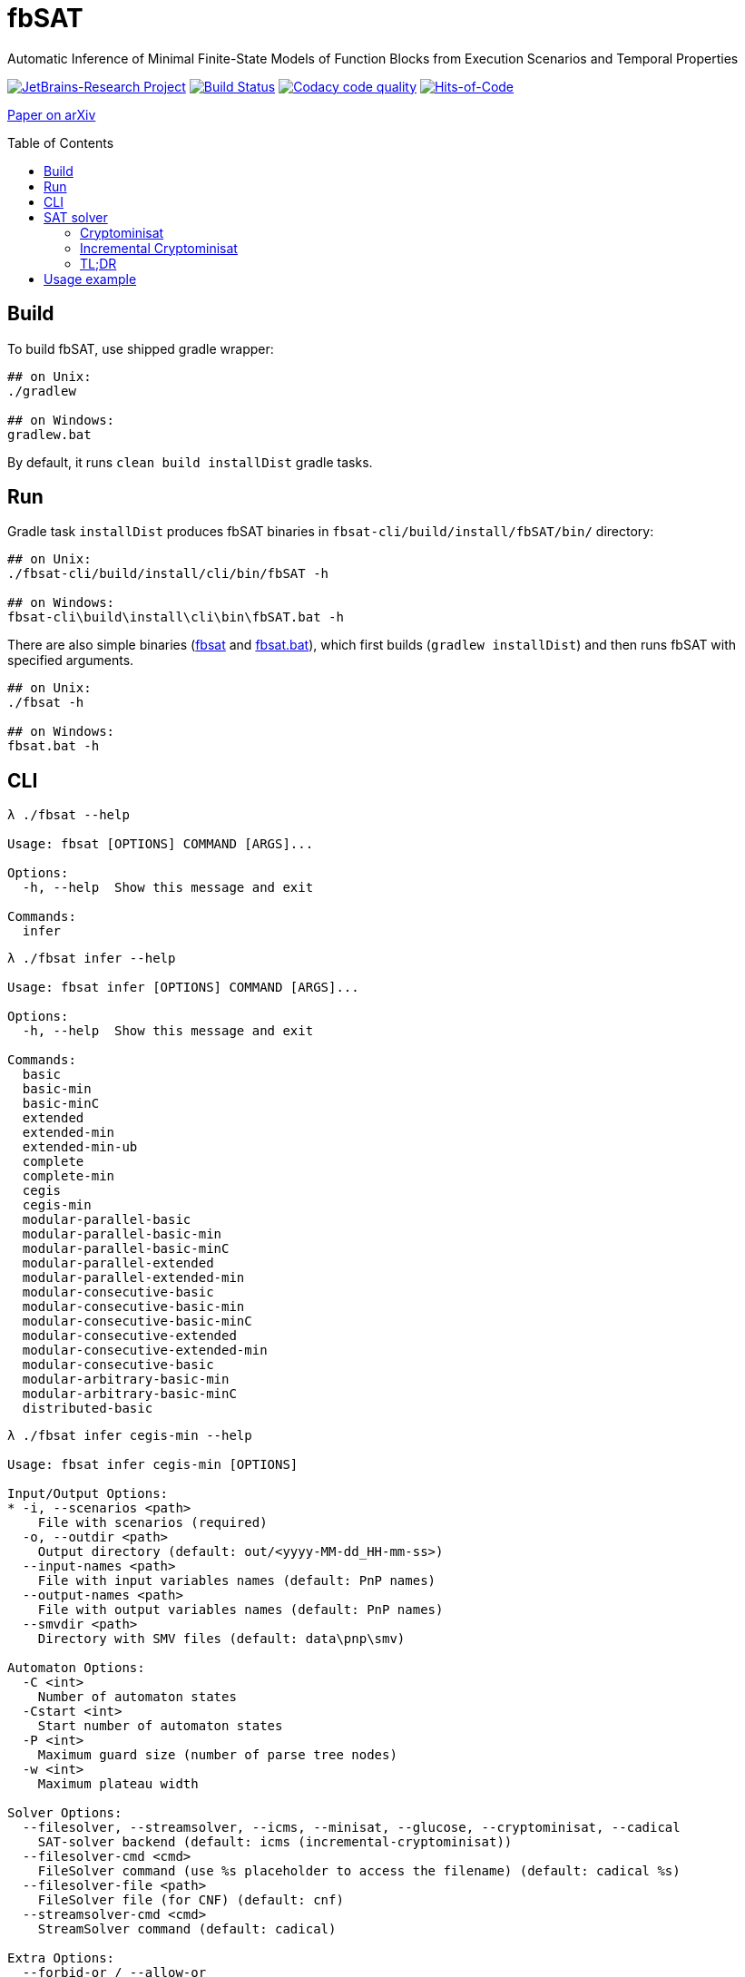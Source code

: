 = fbSAT
ifdef::env-github[]
:note-caption: :information_source:
endif::[]
:toc: macro

Automatic Inference of Minimal Finite-State Models of Function Blocks from Execution Scenarios and Temporal Properties

image:https://jb.gg/badges/research.svg["JetBrains-Research Project",link="https://confluence.jetbrains.com/display/ALL/JetBrains+on+GitHub"]
image:https://github.com/ctlab/fbSAT/workflows/Build/badge.svg["Build Status", link="https://github.com/ctlab/fbSAT/actions"]
image:https://api.codacy.com/project/badge/Grade/4e7cce48cb6844af9ec03fa459773c0d["Codacy code quality", link="https://www.codacy.com/manual/Lipen/fbSAT"]
image:https://hitsofcode.com/github/ctlab/fbSAT["Hits-of-Code", link="https://hitsofcode.com/view/github/ctlab/fbSAT"]

link:https://arxiv.org/abs/1907.03285[Paper on arXiv]

toc::[]

== Build

To build fbSAT, use shipped gradle wrapper:

....
## on Unix:
./gradlew

## on Windows:
gradlew.bat
....

By default, it runs `clean build installDist` gradle tasks.

== Run

Gradle task `installDist` produces fbSAT binaries in `fbsat-cli/build/install/fbSAT/bin/` directory:

....
## on Unix:
./fbsat-cli/build/install/cli/bin/fbSAT -h

## on Windows:
fbsat-cli\build\install\cli\bin\fbSAT.bat -h
....

There are also simple binaries (link:fbsat[] and link:fbsat.bat[]), which first builds (`gradlew installDist`) and then runs fbSAT with specified arguments.

....
## on Unix:
./fbsat -h

## on Windows:
fbsat.bat -h
....

== CLI

....
λ ./fbsat --help

Usage: fbsat [OPTIONS] COMMAND [ARGS]...

Options:
  -h, --help  Show this message and exit

Commands:
  infer
....

....
λ ./fbsat infer --help

Usage: fbsat infer [OPTIONS] COMMAND [ARGS]...

Options:
  -h, --help  Show this message and exit

Commands:
  basic
  basic-min
  basic-minC
  extended
  extended-min
  extended-min-ub
  complete
  complete-min
  cegis
  cegis-min
  modular-parallel-basic
  modular-parallel-basic-min
  modular-parallel-basic-minC
  modular-parallel-extended
  modular-parallel-extended-min
  modular-consecutive-basic
  modular-consecutive-basic-min
  modular-consecutive-basic-minC
  modular-consecutive-extended
  modular-consecutive-extended-min
  modular-consecutive-basic
  modular-arbitrary-basic-min
  modular-arbitrary-basic-minC
  distributed-basic
....

....
λ ./fbsat infer cegis-min --help

Usage: fbsat infer cegis-min [OPTIONS]

Input/Output Options:
* -i, --scenarios <path>
    File with scenarios (required)
  -o, --outdir <path>
    Output directory (default: out/<yyyy-MM-dd_HH-mm-ss>)
  --input-names <path>
    File with input variables names (default: PnP names)
  --output-names <path>
    File with output variables names (default: PnP names)
  --smvdir <path>
    Directory with SMV files (default: data\pnp\smv)

Automaton Options:
  -C <int>
    Number of automaton states
  -Cstart <int>
    Start number of automaton states
  -P <int>
    Maximum guard size (number of parse tree nodes)
  -w <int>
    Maximum plateau width

Solver Options:
  --filesolver, --streamsolver, --icms, --minisat, --glucose, --cryptominisat, --cadical
    SAT-solver backend (default: icms (incremental-cryptominisat))
  --filesolver-cmd <cmd>
    FileSolver command (use %s placeholder to access the filename) (default: cadical %s)
  --filesolver-file <path>
    FileSolver file (for CNF) (default: cnf)
  --streamsolver-cmd <cmd>
    StreamSolver command (default: cadical)

Extra Options:
  --forbid-or / --allow-or
  --forbid-transitions-to-first-state / --allow-transitions-to-first-state
  --bfs-automaton / --no-bfs-automaton
  --bfs-guard / --no-bfs-guard
  --only-C
    [basic-min] Minimize only C, without T
  --fail-verify-st / --no-fail-verify-st
    Halt if verification of scenario tree has failed
  --initial-output-values <[01]+>
    Initial output values (as a bitstring)
  --epsilon-output-events [start|onlystart|none]
    Epsilon output events (default: ONLYSTART)
  --start-state-algorithms [nothing|zero|zeronothing|any|init|initnothing]
    Start state algorithms (default: ZERO)
  --encode-reverse-implication / --no-encode-reverse-implication
    Encode reverse implication
  --encode-transitions-order / --no-encode-transitions-order
    [DEBUG] Encode transitions lexicographic order
  --encode-terminals-order / --no-encode-terminals-order
    [DEBUG] Encode terminal numbers lexicographic order
  --encode-terminals-mini-order / --no-encode-terminals-mini-order
    [DEBUG] Encode AND/OR children-terminals order
  --encode-hard-to-explain / --no-encode-hard-to-explain
    [DEBUG] Encode some hard to explain thing
  --encode-totalizer / --no-encode-totalizer
    Encode totalizer when upper bound is null
  --encode-disjunctive-transitions / --no-encode-disjunctive-transitions
    Encode disjunctive transitions (adhocly forbid priority function)
  --reuse-k / --no-reuse-k
    Reuse K found by ExtendedMinTask during CEGIS
  --debug / --no-debug
    Debug mode

Options:
  -h, --help
    Show this message and exit
....

== SAT solver

fbSAT is able to use any SAT solver supporting link:http://www.domagoj-babic.com/uploads/ResearchProjects/Spear/dimacs-cnf.pdf[DIMACS format].
Such solver has to either accept the input CNF via stdin ("stream solver"), or as a file argument ("file solver").
In both cases the solver must produce DIMACS-formatted output to stdout.
You can choose the backend solver using the following flags and options:

- `--streamsolver` for "stream solver"
** `--streamsolver-cmd <cmd>` to customize the solver command
- `--filesolver` for "file solver"
** `--filesolver-cmd <cmd with %s>` to customize the solver command (use `%s` to access the filename)
** `--filesolver-file <cmd>` to customize the filename

If you already have a favorite SAT solver -- use it.
If not, check out link:http://minisat.se[minisat], link:https://github.com/msoos/cryptominisat[cryptominisat], link:http://www.labri.fr/perso/lsimon/glucose[glucose], link:http://fmv.jku.at/lingeling[lingeling], link:http://fmv.jku.at/cadical[cadical], link:https://github.com/shnarazk/splr[splr], or any other.

Moreover, fbSAT depends on link:https://github.com/Lipen/kotlin-satlib[kotlin-satlib], which allows you to access various SAT solvers natively (via JNI technology).
Currently, kotlin-satlib support link:https://github.com/niklasso/minisat[MiniSat], link:https://github.com/wadoon/glucose[Glucose], link:https://github.com/msoos/cryptominisat[Cryptominisat], and link:https://github.com/arminbiere/cadical[Cadical] (all links are given to the source repositories being used).
Those backends can be chosen via the followings flags:

- `--minisat` for link:https://github.com/Lipen/kotlin-satlib/blob/master/kotlin-satlib-core/src/main/kotlin/com/github/lipen/satlib/solver/MiniSatSolver.kt[native MiniSat] via JNI
- `--glucose` for link:https://github.com/Lipen/kotlin-satlib/blob/master/kotlin-satlib-core/src/main/kotlin/com/github/lipen/satlib/solver/GlucoseSolver.kt[native Glucose] via JNI
- `--cryptominisat` for link:https://github.com/Lipen/kotlin-satlib/blob/master/kotlin-satlib-core/src/main/kotlin/com/github/lipen/satlib/solver/CryptoMiniSatSolver.kt[native Cryptominisat] via JNI
- `--cadical` for link:https://github.com/Lipen/kotlin-satlib/blob/master/kotlin-satlib-core/src/main/kotlin/com/github/lipen/satlib/solver/CadicalSolver.kt[native Cadical] via JNI

Additionally, we provide a wrapper for Cryptominisat, which allows solving SAT **incrementally** via stdin. In order to use it, you should pick the following flag:

- `--icms` for link:fbsat-core/src/main/kotlin/ru/ifmo/fbsat/core/solver/IncrementalCryptominisatSolver.kt["incremental Cryptominisat"] via link:https://github.com/Lipen/incremental-cryptominisat[wrapper]

=== Cryptominisat

In order to get cryptominisat, simply download one of the link:https://github.com/msoos/cryptominisat/releases[release binaries] for Linux or Windows (_e.g._ release 5.6.8 has corresponding assets).
Use fbSAT in the following way:

....
fbsat ... --streamsolver --streamsolver-cmd="cryptominisat5"
....

Also, you may use the link:https://hub.docker.com/r/msoos/cryptominisat[docker container]:

....
## Pull cryptominisat image
docker pull msoos/cryptominisat

## Specify solver cmd to fbSAT:=
fbsat ... --streamsolver --streamsolver-cmd="docker run --rm -i msoos/cryptominisat"
....

However, a relatively large launch time of the container (up to 2 seconds on Windows) can lead to undesirable large total execution time, since fbSAT makes multiple calls to the SAT solver.
The solution is to spawn a container only once, in link:https://docs.docker.com/engine/reference/run/#detached--d[detached mode], and later link:https://docs.docker.com/engine/reference/commandline/exec[exec] cryptominisat inside it:

....
## Run cryptominisat in detached mode
docker run -d -i --name cms --entrypoint="/bin/sh" msoos/cryptominisat

## Specify solver cmd to fbSAT
fbsat ... --streamsolver --streamsolver-cmd="docker exec -i cms /usr/local/bin/cryptominisat5 --verb=0"

## When finished, do not forget to stop and remove the spawned container
docker rm -f cms
....

=== Incremental Cryptominisat

During inferring minimal models and performing the CEGIS, the fbSAT heavily relies on the ability of SAT solvers to solve _incrementally_ -- continue solving the SAT problem after adding new constraints (_e.g._ tighter upper bound during minimization, and new counterexamples to forbid during CEGIS).
However, such feature is only available via the native interface, and not via the standard input in DIMACS format.
Hence, we developed link:https://github.com/lipen/incremental-cryptominisat[a small wrapper] around the cryptominisat library, which is able to process the incremental SAT problems written in iCNF format via stdin.
In order to use it, create the binary file `incremental-cryptominisat` (sadly, this is not customizable via cli, yet) and ensure that it is located in your PATH.
Then, simply pass the `--icms` flag to fbSAT.

....
## Run incremental-cryptominisat in detached mode
docker run -d -i --name icms --entrypoint="/bin/sh" lipen/incremental-cryptominisat

## Create the `incremental-cryptominisat` binary
echo -e "#/bin/bash\ndocker exec -i icms /usr/local/bin/incremental-cryptominisat" > ~/bin/incremental-cryptominisat
chmod +x ~/bin/incremental-cryptominisat

## Choose incremental-cryptominisat backend in fbSAT
fbsat ... --icms

## When finished, do not forget to stop and remove the spawned container
docker rm -f icms
....

=== TL;DR

NOTE: Add link:scripts[`scripts`] folder to your PATH and execute link:scripts/start-icms[`start-icms`].
After this, you will be able to use fbSAT without any specific solver-related arguments.

== Usage example

* Minimize `tests-1` using `extended`:

 fbsat infer extended-min -i data/tests-1.gz -o out/tests-1-min -P 3

* Minimize `tests-4` using `extended` method with automatic search of `P` (until first SAT: w=0):

 fbsat infer extended-min-ub -i data/tests-4.gz -o out/tests-4-min-ub-w0 -w 0

* Minimize `tests-4` using `extended` method with automatic search of `P` (up to an upper bound with plateau heuristic: w=2):

 fbsat infer extended-min-ub -i data/tests-4.gz -o out/tests-4-min-ub-w2 -w 2

* Run CEGIS loop, maintaining the minimal model, on `tests-1`:

 fbsat infer cegis-min -i data/tests-1.gz -o out/tests-1-complete-min-cegis
